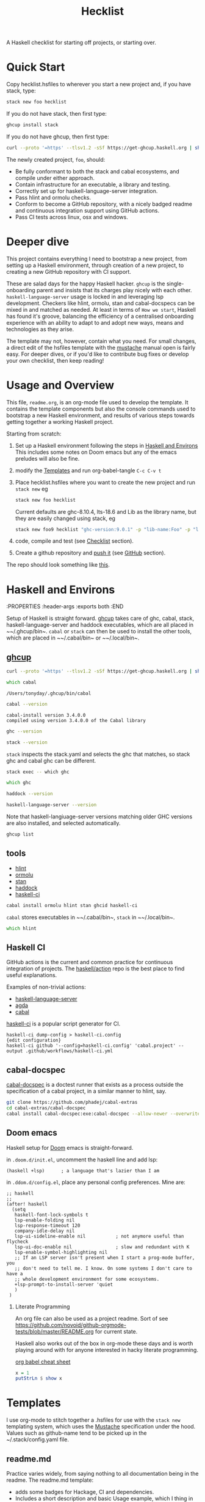 #+TITLE: Hecklist
#+PROPERTY: header-args :results output :exports both
#+OPTIONS: H:2 TOC:1 view:showall

A Haskell checklist for starting off projects, or starting over.

* Quick Start

Copy hecklist.hsfiles to wherever you start a new project and, if you have stack, type:

#+begin_src zsh
stack new foo hecklist
#+end_src

If you do not have stack, then first type:

#+begin_src zsh
ghcup install stack
#+end_src

If you do not have ghcup, then first type:

#+begin_src zsh
curl --proto '=https' --tlsv1.2 -sSf https://get-ghcup.haskell.org | sh
#+end_src

The newly created project, ~foo~, should:

- Be fully conformant to both the stack and cabal ecosystems, and compile under either approach.
- Contain infrastructure for an executable, a library and testing.
- Correctly set up for haskell-language-server integration.
- Pass hlint and ormolu checks.
- Conform to become a GitHub repository, with a nicely badged readme and continuous integration support using GitHub actions.
- Pass CI tests across linux, osx and windows.

* Deeper dive

This project contains everything I need to bootstrap a new project, from setting up a Haskell environment, through creation of a new project, to creating a new GitHub repository with CI support.

These are salad days for the happy Haskell hacker. ~ghcup~ is the single-onboarding parent and insists that its charges play nicely with each other. ~haskell-language-server~ usage is locked in and leveraging lsp development. Checkers like hlint, ormolu, stan and cabal-docspecs can be mixed in and matched as needed. At least in terms of =How we start=, Haskell has found it's groove, balancing the efficiency of a centralised onboarding experience with an ability to adapt to and adopt new ways, means and technologies as they arise.

The template may not, however, contain what you need. For small changes, a direct edit of the hsfiles template with the [[http://mustache.github.io/mustache.5.html][mustache]] manual open is fairly easy. For deeper dives, or if you'd like to contribute bug fixes or develop your own checklist, then keep reading!

* Usage and Overview

This file, =readme.org=, is an org-mode file used to develop the template. It contains the template components but also the console commands used to bootstrap a new Haskell environment, and results of various steps towards getting together a working Haskell project.

Starting from scratch:

1. Set up a Haskell environment following the steps in [[#Haskell-and-Environs][Haskell and Environs]] This includes some notes on Doom emacs but any of the emacs preludes will also be fine.
2. modify the [[#Templates][Templates]] and run org-babel-tangle ~C-c C-v t~
3. Place hecklist.hsfiles where you want to create the new project and run ~stack new~ eg

  #+begin_src zsh
  stack new foo hecklist
  #+end_src

  Current defaults are ghc-8.10.4, lts-18.6 and Lib as the library name, but they are easily changed using stack, eg

  #+begin_src zsh
  stack new foo9 hecklist "ghc-version:9.0.1" -p "lib-name:Foo" -p "lib-name2:Bar" -p "resolver:nightly-2021-09-02"
  #+end_src

4. code, compile and test (see [[#Checklist][Checklist]] section).
5. Create a github repository and [[https://www.youtube.com/watch?v=vCadcBR95oU][push it]] (see [[#GitHub][GitHub]] section).

The repo should look something like [[https://github.com/tonyday567/foo][this]].

* Haskell and Environs
:PROPERTIES
:header-args :exports both
:END

Setup of Haskell is straight forward. [[https://www.haskell.org/ghcup/][ghcup]] takes care of ghc, cabal, stack, haskell-language-server and haddock executables, which are all placed in ~~​/.ghcup/bin~. ~cabal~ or ~stack~ can then be used to install the other tools, which are placed in ~~​/.cabal/bin~ or ~~​/.local/bin~.

** [[https://www.haskell.org/ghcup/][ghcup]]

#+begin_src zsh :results output
  curl --proto '=https' --tlsv1.2 -sSf https://get-ghcup.haskell.org | sh
#+end_src

#+begin_src zsh :results output :exports both
which cabal
#+end_src

#+RESULTS:
: /Users/tonyday/.ghcup/bin/cabal

#+begin_src zsh :results output :exports both
cabal --version
#+end_src

#+RESULTS:
: cabal-install version 3.4.0.0
: compiled using version 3.4.0.0 of the Cabal library

#+begin_src zsh :results output
ghc --version
#+end_src

#+RESULTS:
: The Glorious Glasgow Haskell Compilation System, version 8.10.4

#+begin_src zsh :results output
stack --version
#+end_src

#+RESULTS:
: Version 2.7.3, Git revision 7927a3aec32e2b2e5e4fb5be76d0d50eddcc197f x86_64 hpack-0.34.4


~stack~ inspects the stack.yaml and selects the ghc that matches, so stack ghc and cabal ghc can be different.

#+begin_src zsh :rsults output
stack exec -- which ghc
#+end_src

#+RESULTS:
: /Users/tonyday/.ghcup/ghc/8.10.4/bin/ghc

#+begin_src zsh :rsults output
which ghc
#+end_src

#+RESULTS:
: /Users/tonyday/.ghcup/bin/ghc

#+begin_src zsh :results output
haddock --version
#+end_src

#+RESULTS:
: Haddock version 2.24.0, (c) Simon Marlow 2006
: Ported to use the GHC API by David Waern 2006-2008

#+begin_src zsh :results output
haskell-language-server --version
#+end_src

#+RESULTS:
: haskell-language-server version: 1.3.0.0 (GHC: 9.0.1) (PATH: /Users/tonyday/.ghcup/bin/haskell-language-server-9.0.1~1.3.0) (GIT hash: e7c5e90b6df5dff2760d76169eddaea3bdd6a831)

Note that haskell-langiuage-server versions matching older GHC versions are also installed, and selected automatically.

#+begin_src zsh :results output :text-properties t
ghcup list
#+end_src

#+RESULTS:
#+begin_example
   Tool  Version        Tags                      Notes
✗  ghc   7.10.3         base-4.8.2.0
✗  ghc   8.0.2          base-4.9.1.0
✗  ghc   8.2.2          base-4.10.1.0
✗  ghc   8.4.1          base-4.11.0.0
✗  ghc   8.4.2          base-4.11.1.0
✗  ghc   8.4.3          base-4.11.1.0
✗  ghc   8.4.4          base-4.11.1.0
✗  ghc   8.6.1          base-4.12.0.0
✗  ghc   8.6.2          base-4.12.0.0
✗  ghc   8.6.3          base-4.12.0.0
✗  ghc   8.6.4          base-4.12.0.0             hls-powered
✗  ghc   8.6.5          base-4.12.0.0             hls-powered
✗  ghc   8.8.1          base-4.13.0.0
✗  ghc   8.8.2          base-4.13.0.0
✗  ghc   8.8.3          base-4.13.0.0             hls-powered
✓  ghc   8.8.4          base-4.13.0.0             hls-powered
✗  ghc   8.10.1         base-4.14.0.0
✗  ghc   8.10.2         base-4.14.1.0             hls-powered
✗  ghc   8.10.3         base-4.14.1.0             hls-powered
✔✔ ghc   8.10.4         base-4.14.1.0             hls-powered
✗  ghc   8.10.5         base-4.14.2.0             hls-powered
✓  ghc   8.10.6         base-4.14.3.0
✗  ghc   8.10.7         recommended,base-4.14.3.0
✓  ghc   9.0.1          latest,base-4.15.0.0      hls-powered
✓  ghc   9.2.0.20210821 prerelease,base-4.16.0.0
✗  cabal 2.4.1.0
✗  cabal 3.0.0.0
✗  cabal 3.2.0.0
✔✔ cabal 3.4.0.0        latest,recommended
✓  hls   1.1.0
✓  hls   1.2.0
✔✔ hls   1.3.0          latest,recommended
✗  stack 2.5.1
✓  stack 2.7.1
✔✔ stack 2.7.3          latest,recommended
✔✔ ghcup 0.1.16.2       latest,recommended
#+end_example

** tools

- [[https://hackage.haskell.org/package/hlint][hlint]]
- [[https://hackage.haskell.org/package/ormolu][ormolu]]
- [[https://github.com/kowainik/stan#stan][stan]]
- [[https://hackage.haskell.org/package/haddock][haddock]]
- [[https://github.com/haskell-CI/haskell-ci][haskell-ci]]

#+begin_src zsh
cabal install ormolu hlint stan ghcid haskell-ci
#+end_src

~cabal~ stores executables in ~~​/.cabal/bin~, ~stack~ in ~~​/.local/bin~.

#+begin_src zsh :results output
which hlint
#+end_src

#+RESULTS:
: /Users/tonyday/.cabal/bin/hlint

** Haskell CI

GitHub actions is the current and common practice for continuous integration of projects. The [[https://github.com/haskell/actions/tree/main/setup#readme][haskell/action]] repo is the best place to find useful explanations.

Examples of non-trivial actions:
- [[https://github.com/haskell/haskell-language-server/tree/master/.github/workflows][haskell-language-server]]
- [[https://github.com/agda/agda/tree/master/.github/workflows][agda]]
- [[https://github.com/haskell/cabal/tree/master/.github/workflows][cabal]]

[[https://github.com/haskell-CI/haskell-ci][haskell-ci]] is a popular script generator for CI.

#+begin_example
haskell-ci dump-config > haskell-ci.config
{edit configuration}
haskell-ci github '--config=haskell-ci.config' 'cabal.project' --output .github/workflows/haskell-ci.yml
#+end_example

** cabal-docspec

[[https://github.com/phadej/cabal-extras/blob/master/cabal-docspec/MANUAL.md][cabal-docspec]] is a doctest runner that exists as a process outside the specification of a cabal project, in a similar manner to hlint, say.

#+begin_src zsh
git clone https://github.com/phadej/cabal-extras
cd cabal-extras/cabal-docspec
cabal install cabal-docspec:exe:cabal-docspec --allow-newer --overwrite-policy=always
#+end_src

** Doom emacs

Haskell setup for [[https://github.com/hlissner/doom-emacs#install][Doom]] emacs is straight-forward.

in ~.doom.d/init.el~, uncomment the haskell line and add lsp:

#+begin_src elisp
(haskell +lsp)      ; a language that's lazier than I am
#+end_src

in ~.ddom.d/config.el~, place any personal config preferences. Mine are:

#+begin_src elisp
;; haskell
;;
(after! haskell
  (setq
   haskell-font-lock-symbols t
   lsp-enable-folding nil
   lsp-response-timeout 120
   company-idle-delay nil
   lsp-ui-sideline-enable nil           ; not anymore useful than flycheck
   lsp-ui-doc-enable nil                ; slow and redundant with K
   lsp-enable-symbol-highlighting nil
   ;; If an LSP server isn't present when I start a prog-mode buffer, you
   ;; don't need to tell me. I know. On some systems I don't care to have a
   ;; whole development environment for some ecosystems.
   +lsp-prompt-to-install-server 'quiet
   )
 )
#+end_src

*** Literate Programming

An org file can also be used as a project readme. Sort of see [[https://github.com/novoid/github-orgmode-tests/blob/master/README.org]] for current state.

Haskell also works out of the box in org-mode these days and is worth playing around with for anyone interested in hacky literate programming.

[[https://necromuralist.github.io/posts/org-babel-cheat-sheet/][org babel cheat sheet]]

#+begin_src haskell :results value
x = 1
putStrLn $ show x
#+end_src

#+RESULTS:
: 1

* Templates
:PROPERTIES:
:header-args: :tangle hecklist.hsfiles
:END:

I use org-mode to stitch together a .hsfiles for use with the ~stack new~ templating system, which uses the [[http://mustache.github.io/mustache.5.html][Mustache]] specification under the hood. Values such as github-name tend to be picked up in the ~/.stack/config.yaml file.

** readme.md

Practice varies widely, from saying nothing to all documentation being in the readme. The readme.md template:

- adds some badges for Hackage, CI and dependencies.
- Includes a short description and basic Usage example, which I thing in many cases should be repeated exactly in the cabal file as synopsis and description stanzas.

#+begin_src org :tangle hecklist.hsfiles
{-# START_FILE readme.md #-}
{{name}}
===

[![Hackage](https://img.shields.io/hackage/v/{{name}}.svg)](https://hackage.haskell.org/package/{{name}})
[![Build Status](https://github.com/{{github-username}}/{{name}}/workflows/haskell-ci/badge.svg)](https://github.com/{{github-username}}/{{name}}/actions?query=workflow%3Ahaskell-ci) [![Hackage Deps](https://img.shields.io/hackage-deps/v/{{name}}.svg)](http://packdeps.haskellers.com/reverse/{{name}})

`{{name}}` is a new package.

Usage
==

``` haskell
import {{#lib-name}}{{lib-name}}{{#lib-name2}}.{{lib-name2}}{{/lib-name2}}{{/lib-name}}{{^lib-name}}Lib{{/lib-name}}
```
#+end_src

** [[https://www.haskell.org/cabal/][cabal]]

*** front matter

#+begin_src org
{-# START_FILE {{name}}.cabal #-}
cabal-version: 2.4
name:          {{name}}
version:       0.0.1
synopsis: See readme.md
description: See readme.md for description.
category: project
author: {{author-name}}{{^author-name}}Author name here{{/author-name}}
maintainer: {{author-email}}
copyright: {{copyright}}{{^copyright}}{{year}}{{^year}}2021{{/year}} {{authorName}}{{^authorName}}Author name here{{/authorName}}{{/copyright}}
license: BSD-3-Clause
homepage: https://github.com/{{github-username}}{{^github-username}}githubuser{{/github-username}}/{{name}}#readme
bug-reports: https://github.com/{{github-username}}{{^github-username}}githubuser{{/github-username}}/{{name}}/issues
build-type: Simple
tested-with: GHC == {{#ghc-version}}{{ghc-version}}{{/ghc-version}}{{^ghc-version}}8.10.4{{/ghc-version}}
source-repository head
  type: git
  location: https://github.com/{{github-username}}{{^github-username}}githubuser{{/github-username}}/{{name}}
#+end_src

*** common stanzas

https://vrom911.github.io/blog/common-stanzas

#+begin_src org :tangle hecklist.hsfiles
common common-options
  build-depends:
    base >=4.7 && <5
  default-language:
    Haskell2010

common ghc-options-stanza
  ghc-options:
    -Wall
    -Wcompat
    -Wincomplete-record-updates
    -Wincomplete-uni-patterns
    -Wredundant-constraints
    -fwrite-ide-info
    -hiedir=.hie
#+end_src

*** library stanza

#+begin_src org :tangle hecklist.hsfiles
library
  import: common-options
  import: ghc-options-stanza
  hs-source-dirs:
    src
  default-extensions:
  build-depends:
  exposed-modules:
    {{#lib-name}}{{lib-name}}{{#lib-name2}}.{{lib-name2}}{{/lib-name2}}{{/lib-name}}{{^lib-name}}Lib{{/lib-name}}
#+end_src

*** executable stanza

#+begin_src org :tangle hecklist.hsfiles
executable {{name}}
  import: common-options
  import: ghc-options-stanza
  main-is: app.hs
  hs-source-dirs: app
  build-depends:
    {{name}},
#+end_src

*** test stanza

I've left this test stanza in for completeness, but I'm tending to drop it altogether in preference to running cabal-docspec as a separate process to compilation.

#+begin_src org :tangle hecklist.hsfiles
test-suite test
  import: common-options
  import: ghc-options-stanza
  type: exitcode-stdio-1.0
  main-is: test.hs
  hs-source-dirs:
    test
  build-depends:
    doctest >= 0.15 && < 0.19,
    {{name}}
#+end_src

*** cabal.project

#+begin_src org :tangle hecklist.hsfiles
{-# START_FILE {{name}}.cabal #-}
packages: {{name}}.cabal

-- if doctests seem broken, uncomment:
-- See https://github.com/haskell/cabal/issues/6087
-- write-ghc-environment-files: always

allow-newer: true

-- Might be helpful when Hackage doesn't build properly...
-- keep-going: True
#+end_src

** library

#+begin_src org :tangle hecklist.hsfiles
{-# START_FILE src/{{#lib-name}}{{lib-name}}{{#lib-name2}}/{{lib-name2}}{{/lib-name2}}{{/lib-name}}{{^lib-name}}Lib{{/lib-name}}.hs #-}
{-# OPTIONS_GHC -Wall #-}
{-# OPTIONS_GHC -Wno-unused-imports #-}

module {{#lib-name}}{{lib-name}}{{#lib-name2}}.{{lib-name2}}{{/lib-name2}}{{/lib-name}}{{^lib-name}}Lib{{/lib-name}}
  (
  )
where

import Prelude
#+end_src

** app

#+begin_src org :tangle hecklist.hsfiles
{-# START_FILE app/app.hs #-}
{-# OPTIONS_GHC -Wall #-}
{-# OPTIONS_GHC -Wno-unused-imports #-}

import {{#lib-name}}{{lib-name}}{{#lib-name2}}.{{lib-name2}}{{/lib-name2}}{{/lib-name}}{{^lib-name}}Lib{{/lib-name}}
import Prelude

-- $setup
-- >>> import Prelude

-- | doctest
-- >>> putStrLn "doctest ok"
-- doctest ok
main :: IO ()
main = pure ()
#+end_src

Calling the file {{name}}.hs doesn't seem to work well, here, with the Name becoming capitalised somewhere.

** test

#+begin_src org :tangle hecklist.hsfiles
{-# START_FILE test/test.hs #-}
{-# OPTIONS_GHC -Wall #-}
{-# OPTIONS_GHC -Wno-unused-imports #-}

module Main where

import Test.DocTest
import Prelude

main :: IO ()
main =
  doctest
    [ "src/{{#lib-name}}{{lib-name}}{{#lib-name2}}/{{lib-name2}}{{/lib-name2}}{{/lib-name}}{{^lib-name}}Lib{{/lib-name}}.hs",
      "app/app.hs"
    ]
#+end_src

** stack

#+begin_src org :tangle hecklist.hsfiles
{-# START_FILE stack.yaml #-}
resolver: {{#resolver}}{{resolver}}{{/resolver}}{{^resolver}}lts-18.6{{/resolver}}

packages:
  - .
#+end_src

** git

The .gitignore reflects the slow expansion of cruft as tools accumulate. .stack-work is stack's working directory. cabal's working directory, dist-newstyle, seems less well-named, since it keeps everything about a build and the old style has been lost to time.

stack.yaml.lock seems to be like cabal.freeze, in that it is never needed until it is, when you can never find it. cabal fusses a lot over cabal.project.local and accumulates as many backups as you have compilation loops, just in case you forget that you didn't want to ignore the project ever.

Everyone uses .hie these days which are some form of cache for ghc, used especially by hls.

.gitattributes can help if your project is mis-labelled in github due to excessive html or whatnot being included in the project.

#+begin_src org :tangle hecklist.hsfiles
{-# START_FILE .gitignore #-}
/.stack-work/
/dist-newstyle/
stack.yaml.lock
**/.DS_Store
cabal.project.local*
/.hie/
#+end_src

#+begin_src org :tangle hecklist.hsfiles
{-# START_FILE .gitattributes #-}
other/* linguist-documentation
#+end_src

** hls

In emacs, haskell-language-server uses projectile to discover the project root directory, which is indicated by an empty ~.projectile~ file.

#+begin_src org :tangle hecklist.hsfiles
{-# START_FILE .projectile #-}
#+end_src

~hls~ uses the presence of a ~stack.yaml~ file as an indication that stack should be used, and the creation of this file hard-codes cabal as the preferred compilation tool.

#+begin_src org :tangle hecklist.hsfiles
{-# START_FILE hie.yaml #-}
cradle:
  cabal:
    - path: "./app/{{name}}.hs"
      component: "{{name}}:exe:{{name}}"
    - path: "./src"
      component: "{{name}}:lib"
    - path: "./test/{{name}}.hs"
      component: "{{name}}:test:{{name}}"
#+end_src

** licence

Hard-coded BSD3.

#+begin_src org :tangle hecklist.hsfiles
{-# START_FILE LICENSE #-}
Copyright {{author-name}}{{^author-name}}Author name here{{/author-name}} (c) {{year}}{{^year}}2021{{/year}}

All rights reserved.

Redistribution and use in source and binary forms, with or without
modification, are permitted provided that the following conditions are met:

    * Redistributions of source code must retain the above copyright
      notice, this list of conditions and the following disclaimer.

    * Redistributions in binary form must reproduce the above
      copyright notice, this list of conditions and the following
      disclaimer in the documentation and/or other materials provided
      with the distribution.

    * Neither the name of {{author-name}}{{^author-name}}Author name here{{/author-name}} nor the names of other
      contributors may be used to endorse or promote products derived
      from this software without specific prior written permission.

THIS SOFTWARE IS PROVIDED BY THE COPYRIGHT HOLDERS AND CONTRIBUTORS
"AS IS" AND ANY EXPRESS OR IMPLIED WARRANTIES, INCLUDING, BUT NOT
LIMITED TO, THE IMPLIED WARRANTIES OF MERCHANTABILITY AND FITNESS FOR
A PARTICULAR PURPOSE ARE DISCLAIMED. IN NO EVENT SHALL THE COPYRIGHT
OWNER OR CONTRIBUTORS BE LIABLE FOR ANY DIRECT, INDIRECT, INCIDENTAL,
SPECIAL, EXEMPLARY, OR CONSEQUENTIAL DAMAGES (INCLUDING, BUT NOT
LIMITED TO, PROCUREMENT OF SUBSTITUTE GOODS OR SERVICES; LOSS OF USE,
DATA, OR PROFITS; OR BUSINESS INTERRUPTION) HOWEVER CAUSED AND ON ANY
THEORY OF LIABILITY, WHETHER IN CONTRACT, STRICT LIABILITY, OR TORT
(INCLUDING NEGLIGENCE OR OTHERWISE) ARISING IN ANY WAY OUT OF THE USE
OF THIS SOFTWARE, EVEN IF ADVISED OF THE POSSIBILITY OF SUCH DAMAGE.
#+end_src

** action

#+begin_src org :tangle hecklist.hsfiles
{-# START_FILE .github/workflows/Haskell-CI.yml #-}
{{=>> <<=}}
on: [push]
name: haskell-ci
jobs:
  build:
    runs-on: ${{ matrix.os }}
    strategy:
      matrix:
        ghc: ['>>#ghc-version<<>>ghc-version<<>>/ghc-version<<>>^ghc-version<<8.10.4>>/ghc-version<<']
        os: [ubuntu-latest, macOS-latest, windows-latest]
        stack: [true, false]
    name: ghc ${{ matrix.ghc }} ${{ matrix.os }}
    steps:
      - name: clone project
        uses: actions/checkout@v2
      - name: setup stanza
        uses: haskell/actions/setup@v1
        with:
          ghc-version: ${{ matrix.ghc }}
          cabal-version: 3.4
          enable-stack: true
          stack-version: 'latest'
      - name: stack cache
        if: matrix.stack == 'true'
        uses: actions/cache@v1
        with:
          path: ~/.stack
          key: ${{ runner.os }}-${{ hashFiles('stack.yaml') }}
          restore-keys: ${{ runner.os }}-
      - name: cabal cache
        if: matrix.stack == 'false'
        uses: actions/cache@v2
        with:
          key: ${{ runner.os }}-${{ matrix.ghc }}-${{ github.sha }}
          path: ~/.cabal/store
          restore-keys: ${{ runner.os }}-${{ matrix.ghc }}-
      - name: cabal build
        if: matrix.stack == 'false'
        run: |
          cabal update
          cabal configure --enable-tests
          cabal build
          cabal test
      - name: stack build
        if: matrix.stack == 'true'
        run: |
          stack update
          stack build --test --no-install-ghc --system-ghc
    >>={{ }}=<<
    #+end_src

If you would like to go full-steam, such as include hlint and cabal-docspecs, haskell-ci is a very good tool, though it doesn't (yet) support stack or windows CI.

* Checklist
:PROPERTIES:
:header-args: :tangle hecklist.hsfiles :dir ./foo :language zsh
:END:

I use this section to record results of compilation steps, and the process of polishing projects.

** Front matter

Edit properties in [[#Checklist][Checklist]] to point to the right directory.

#+begin_src zsh
ls -la
#+end_src

#+RESULTS:
| total      | 72 |         |       |      |   |     |       |                     |
| drwxr-xr-x | 20 | tonyday | staff |  640 | 3 | Sep | 09:01 | .                   |
| drwxr-xr-x |  8 | tonyday | staff |  256 | 3 | Sep | 08:08 | ..                  |
| drwxr-xr-x | 12 | tonyday | staff |  384 | 2 | Sep | 21:29 | .git                |
| -rw------- |  1 | tonyday | staff |   31 | 2 | Sep | 10:40 | .gitattributes      |
| drwxr-xr-x |  3 | tonyday | staff |   96 | 2 | Sep | 10:40 | .github             |
| -rw------- |  1 | tonyday | staff |   87 | 2 | Sep | 10:40 | .gitignore          |
| drwxr-xr-x |  4 | tonyday | staff |  128 | 2 | Sep | 10:40 | .hie                |
| -rw------- |  1 | tonyday | staff |    0 | 2 | Sep | 10:40 | .projectile         |
| drwxr-xr-x |  5 | tonyday | staff |  160 | 2 | Sep | 17:16 | .stack-work         |
| -rw------- |  1 | tonyday | staff | 1513 | 2 | Sep | 10:40 | LICENSE             |
| drwxr-xr-x |  3 | tonyday | staff |   96 | 2 | Sep | 10:40 | app                 |
| -rw-r--r-- |  1 | tonyday | staff |   34 | 3 | Sep | 09:01 | cabal.project.local |
| drwxr-xr-x |  6 | tonyday | staff |  192 | 3 | Sep | 09:01 | dist-newstyle       |
| -rw------- |  1 | tonyday | staff | 1318 | 2 | Sep | 10:40 | foo.cabal           |
| -rw------- |  1 | tonyday | staff |  182 | 2 | Sep | 10:40 | hie.yaml            |
| -rw------- |  1 | tonyday | staff |  432 | 2 | Sep | 10:40 | readme.md           |
| drwxr-xr-x |  3 | tonyday | staff |   96 | 2 | Sep | 17:16 | src                 |
| -rw------- |  1 | tonyday | staff |   36 | 2 | Sep | 10:40 | stack.yaml          |
| -rw------- |  1 | tonyday | staff |  447 | 2 | Sep | 17:16 | stack.yaml.lock     |
| drwxr-xr-x |  3 | tonyday | staff |   96 | 2 | Sep | 10:40 | test                |

Check/set the ghc version

#+begin_src zsh
ghcup set ghc 8.10.4
#+end_src

#+RESULTS:

** Compiling

- [[https://www.haskell.org/cabal/][cabal]]

  #+begin_src zsh
  cabal clean
  #+end_src

  #+RESULTS:

  It's so very useful to check the build plan before actiually building, as ~cabal configure~ does.

  #+begin_src zsh :results output
  cabal configure --enable-tests
  #+end_src

  #+RESULTS:
  : 'cabal.project.local' already exists, backing it up to
  : 'cabal.project.local~5'.
  : Resolving dependencies...
  : Build profile: -w ghc-8.10.4 -O1
  : In order, the following would be built (use -v for more details):
  :  - doctest-0.18.1 (exe:doctest) (requires build)
  :  - foo-0.0.1 (lib) (first run)
  :  - foo-0.0.1 (test:test) (first run)
  :  - foo-0.0.1 (exe:foo) (first run)


  #+begin_src zsh :results output
  cabal build
  #+end_src

  #+RESULTS:
  #+begin_example
  Build profile: -w ghc-8.10.4 -O1
  In order, the following will be built (use -v for more details):
   - foo-0.0.1 (lib) (first run)
   - foo-0.0.1 (test:test) (first run)
   - foo-0.0.1 (exe:foo) (first run)
  Configuring library for foo-0.0.1..
  Preprocessing library for foo-0.0.1..
  Building library for foo-0.0.1..
  [1 of 1] Compiling Lib              ( src/Lib.hs, /Users/tonyday/haskell/hecklist/foo/dist-newstyle/build/x86_64-osx/ghc-8.10.4/foo-0.0.1/build/Lib.o, /Users/tonyday/haskell/hecklist/foo/dist-newstyle/build/x86_64-osx/ghc-8.10.4/foo-0.0.1/build/Lib.dyn_o )
  Configuring test suite 'test' for foo-0.0.1..
  Configuring executable 'foo' for foo-0.0.1..
  Preprocessing executable 'foo' for foo-0.0.1..
  Building executable 'foo' for foo-0.0.1..
  Preprocessing test suite 'test' for foo-0.0.1..
  Building test suite 'test' for foo-0.0.1..
  [1 of 1] Compiling Main             ( app/app.hs, /Users/tonyday/haskell/hecklist/foo/dist-newstyle/build/x86_64-osx/ghc-8.10.4/foo-0.0.1/x/foo/build/foo/foo-tmp/Main.o )
  [1 of 1] Compiling Main             ( test/test.hs, /Users/tonyday/haskell/hecklist/foo/dist-newstyle/build/x86_64-osx/ghc-8.10.4/foo-0.0.1/t/test/build/test/test-tmp/Main.o )
  Linking /Users/tonyday/haskell/hecklist/foo/dist-newstyle/build/x86_64-osx/ghc-8.10.4/foo-0.0.1/x/foo/build/foo/foo ...
  Linking /Users/tonyday/haskell/hecklist/foo/dist-newstyle/build/x86_64-osx/ghc-8.10.4/foo-0.0.1/t/test/build/test/test ...
  #+end_example

  #+begin_src zsh :results output
  cabal test
  #+end_src

  #+RESULTS:
  #+begin_example
  Build profile: -w ghc-8.10.4 -O1
  In order, the following will be built (use -v for more details):
   - foo-0.0.1 (test:test) (ephemeral targets)
  Preprocessing test suite 'test' for foo-0.0.1..
  Building test suite 'test' for foo-0.0.1..
  Running 1 test suites...
  Test suite test: RUNNING...
  Test suite test: PASS
  Test suite logged to:
  /Users/tonyday/haskell/hecklist/foo/dist-newstyle/build/x86_64-osx/ghc-8.10.4/foo-0.0.1/t/test/test/foo-0.0.1-test.log
  1 of 1 test suites (1 of 1 test cases) passed.
  #+end_example

- [[https://docs.haskellstack.org/en/stable/README/][stack]]

  #+begin_src zsh :results raw
    stack build --test
  #+end_src

  #+RESULTS:

- full compile with -Werror

    #+begin_src zsh :results output
    stack build --test --haddock --no-haddock-deps --ghc-options -Werror --ghc-options -Wcompat --ghc-options -Wincomplete-record-updates --ghc-options -Wincomplete-uni-patterns --ghc-options -Wredundant-constraints
    #+end_src

- development loops

  =haskell-language-server= works well for code that has recently compiled, but tends to suffer when fed projects that are less than pristine already. To bootstrap from a mess of garbage like I usually do, use =ghcid= and, when this falls over, revert to =stack build --test --file-watch= which will never fail.

** Linting

- [[https://hackage.haskell.org/package/hlint][hlint]]
  #+begin_src zsh :results output
  hlint .
  #+end_src

  #+RESULTS:
  : No hints

- [[https://hackage.haskell.org/package/ormolu][ormolu]]

  (~--mode inplace~ to actually change haskell files)

  #+begin_src zsh :results output
  ormolu --mode check $(git ls-files '*.hs')
  #+end_src

  #+begin_src zsh :results output
  ormolu --mode check */*.hs
  #+end_src

  #+RESULTS:

** Analysis

- [[https://github.com/kowainik/stan#stan][stan]]
  #+begin_src zsh :results output
  stan
  #+end_src

  #+RESULTS:
  #+begin_example
    ⓘ Checking environment variables and CLI arguments for default configurations file usage...
      Fiasco:
        * [Error  ] No STAN_USE_DEFAULT_CONFIG Env Variable is set
        ,* [Error  ] No CLI option specified for no-default

    ⓘ The following Configurations are used:

      Result:

      With the following warnings:
        * [Warning] TOML Configurations file doesn't exist: /Users/tonyday/haskell/hecklist/foo/.stan.toml
        ,* [Warning] TOML Configurations file doesn't exist: /Users/tonyday/.stan.toml
        ,* [Warning] No CLI option specified for: checks
        ,* [Warning] configChecks is set through the source: Default
        ,* [Warning] TOML Configurations file doesn't exist: /Users/tonyday/haskell/hecklist/foo/.stan.toml
        ,* [Warning] TOML Configurations file doesn't exist: /Users/tonyday/.stan.toml
        ,* [Warning] No CLI option specified for: remove
        ,* [Warning] configRemoved is set through the source: Default
        ,* [Warning] TOML Configurations file doesn't exist: /Users/tonyday/haskell/hecklist/foo/.stan.toml
        ,* [Warning] TOML Configurations file doesn't exist: /Users/tonyday/.stan.toml
        ,* [Warning] No CLI option specified for: ignore
        ,* [Warning] configIgnored is set through the source: Default

    ⓘ Using the following .cabal file: /Users/tonyday/haskell/hecklist/foo/foo.cabal

    ✔ All clean! Stan did not find any observations at the moment.

             Stan's Summary:
  ┏━━━━━━━━━━━━━━━━━━━━━━━━━━━━━━┳━━━━━━━━┓
  ┃ Analysed modules             ┃ 2      ┃
  ┣━━━━━━━━━━━━━━━━━━━━━━━━━━━━━━╋━━━━━━━━┫
  ┃ Analysed Lines of Code       ┃ 23     ┃
  ┣━━━━━━━━━━━━━━━━━━━━━━━━━━━━━━╋━━━━━━━━┫
  ┃ Total Haskell2010 extensions ┃ 0      ┃
  ┣━━━━━━━━━━━━━━━━━━━━━━━━━━━━━━╋━━━━━━━━┫
  ┃ Total SafeHaskell extensions ┃ 0      ┃
  ┣━━━━━━━━━━━━━━━━━━━━━━━━━━━━━━╋━━━━━━━━┫
  ┃ Total checked inspections    ┃ 44     ┃
  ┣━━━━━━━━━━━━━━━━━━━━━━━━━━━━━━╋━━━━━━━━┫
  ┃ Total found observations     ┃ 0      ┃
  ┣━━━━━━━━━━━━━━━━━━━━━━━━━━━━━━╋━━━━━━━━┫
  ┃ Total ignored observations   ┃ 0      ┃
  ┣━━━━━━━━━━━━━━━━━━━━━━━━━━━━━━╋━━━━━━━━┫
  ┃ Project health               ┃ 100%   ┃
  ┗━━━━━━━━━━━━━━━━━━━━━━━━━━━━━━┻━━━━━━━━┛

  #+end_example

- [[https://hackage.haskell.org/package/haddock][haddock]]
  #+begin_src zsh :results output
  cabal haddock
  #+end_src

  #+RESULTS:
  #+begin_example
  Build profile: -w ghc-8.10.4 -O1
  In order, the following will be built (use -v for more details):
   - foo-0.0.1 (lib) (ephemeral targets)
  Preprocessing library for foo-0.0.1..
  Running Haddock on library for foo-0.0.1..
  Haddock coverage:
     0% (  0 /  1) in 'Lib'
    Missing documentation for:
      Module header
  Documentation created:
  /Users/tonyday/haskell/hecklist/foo/dist-newstyle/build/x86_64-osx/ghc-8.10.4/foo-0.0.1/doc/html/foo/index.html
  #+end_example

- [[https://hackage.haskell.org][Hackage]]

  Sometimes haddocks don't build on Hackage. Here's a recipe for uploading your own docs.

  #+begin_src zsh
  cabal haddock --builddir=docs --haddock-for-hackage --enable-doc
  cabal upload -d --publish docs/*-docs.tar.gz
  #+end_src

* GitHub

#+begin_src zsh results: output
cd foo
git init
git add .gitignore
git add **
git add .**
git commit -m "new project - forced automated commit"
git remote add origin https://github.com/tonyday567/foo.git
git push origin main --force
#+end_src

#+RESULTS:
: Reinitialized existing Git repository in /Users/tonyday/haskell/hecklist/foo/.git/
: On branch main
: nothing to commit, working tree clean

